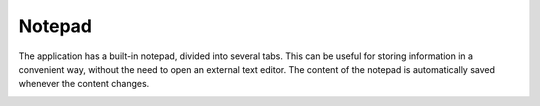 Notepad
===========

The application has a built-in notepad, divided into several tabs. This can be useful for storing information in a convenient way, without the need to open an external text editor. The content of the notepad is automatically saved whenever the content changes.

.. image:: images/v2_notepad.png
   :width: 600